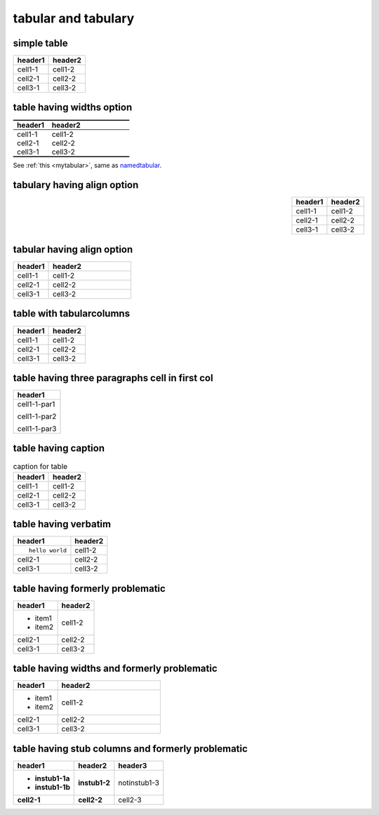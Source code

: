 tabular and tabulary
====================

simple table
------------

======= =======
header1 header2
======= =======
cell1-1 cell1-2
cell2-1 cell2-2
cell3-1 cell3-2
======= =======

table having widths option
--------------------------

.. _mytabular:

.. table::
   :widths: 30,70
   :name: namedtabular
   :class: booktabs, colorrows

   ======= =======
   header1 header2
   ======= =======
   cell1-1 cell1-2
   cell2-1 cell2-2
   cell3-1 cell3-2
   ======= =======

See :ref:`this <mytabular>`, same as namedtabular_.

tabulary having align option
----------------------------

.. table::
   :align: right

   ======= =======
   header1 header2
   ======= =======
   cell1-1 cell1-2
   cell2-1 cell2-2
   cell3-1 cell3-2
   ======= =======

tabular having align option
---------------------------

.. table::
   :align: left
   :widths: 30,70

   ======= =======
   header1 header2
   ======= =======
   cell1-1 cell1-2
   cell2-1 cell2-2
   cell3-1 cell3-2
   ======= =======

table with tabularcolumns
-------------------------

.. tabularcolumns:: cc

======= =======
header1 header2
======= =======
cell1-1 cell1-2
cell2-1 cell2-2
cell3-1 cell3-2
======= =======

table having three paragraphs cell in first col
-----------------------------------------------

+--------------+
| header1      |
+==============+
| cell1-1-par1 |
|              |
| cell1-1-par2 |
|              |
| cell1-1-par3 |
+--------------+


table having caption
--------------------

.. list-table:: caption for table
   :header-rows: 1

   * - header1
     - header2
   * - cell1-1
     - cell1-2
   * - cell2-1
     - cell2-2
   * - cell3-1
     - cell3-2

table having verbatim
---------------------

.. list-table::
   :header-rows: 1

   * - header1
     - header2
   * - ::

         hello world

     - cell1-2
   * - cell2-1
     - cell2-2
   * - cell3-1
     - cell3-2

table having formerly problematic
---------------------------------

.. list-table::
   :header-rows: 1

   * - header1
     - header2
   * - + item1
       + item2
     - cell1-2
   * - cell2-1
     - cell2-2
   * - cell3-1
     - cell3-2

table having widths and formerly problematic
--------------------------------------------

.. list-table::
   :header-rows: 1
   :widths: 30,70

   * - header1
     - header2
   * - + item1
       + item2
     - cell1-2
   * - cell2-1
     - cell2-2
   * - cell3-1
     - cell3-2

table having stub columns and formerly problematic
--------------------------------------------------

.. list-table::
   :header-rows: 1
   :stub-columns: 2

   * - header1
     - header2
     - header3
   * - + instub1-1a
       + instub1-1b
     - instub1-2
     - notinstub1-3
   * - cell2-1
     - cell2-2
     - cell2-3
